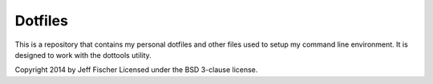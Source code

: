 ========
Dotfiles
========

This is a repository that contains my personal dotfiles and other files
used to setup my command line environment. It is designed to work
with the dottools utility.

Copyright 2014 by Jeff Fischer
Licensed under the BSD 3-clause license.


